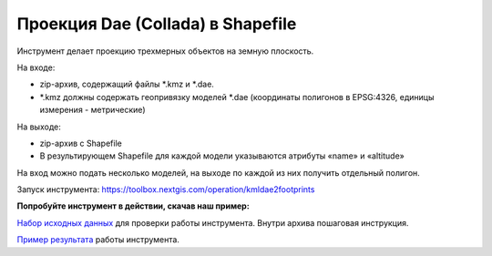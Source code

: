Проекция Dae (Collada) в Shapefile
==================================

Инструмент делает проекцию трехмерных объектов на земную плоскость.

На входе:

* zip-архив, содержащий файлы \*.kmz  и \*.dae.
* \*.kmz должны содержать геопривязку моделей \*.dae (координаты полигонов в EPSG:4326, единицы измерения - метрические)

На выходе:

*  zip-архив с Shapefile
*  В результирующем Shapefile для каждой модели указываются атрибуты «name» и «altitude»

На вход можно подать несколько моделей, на выходе по каждой из них получить отдельный полигон.

Запуск инструмента: https://toolbox.nextgis.com/operation/kmldae2footprints

**Попробуйте инструмент в действии, скачав наш пример:**

`Набор исходных данных <https://nextgis.ru/data/toolbox/kmldae2footprints/kmldae2footprints_inputs_ru.zip>`_ для проверки работы инструмента. Внутри архива пошаговая инструкция.

`Пример результата <https://nextgis.ru/data/toolbox/kmldae2footprints/kmldae2footprints_outputs_ru.zip>`_ работы инструмента.

